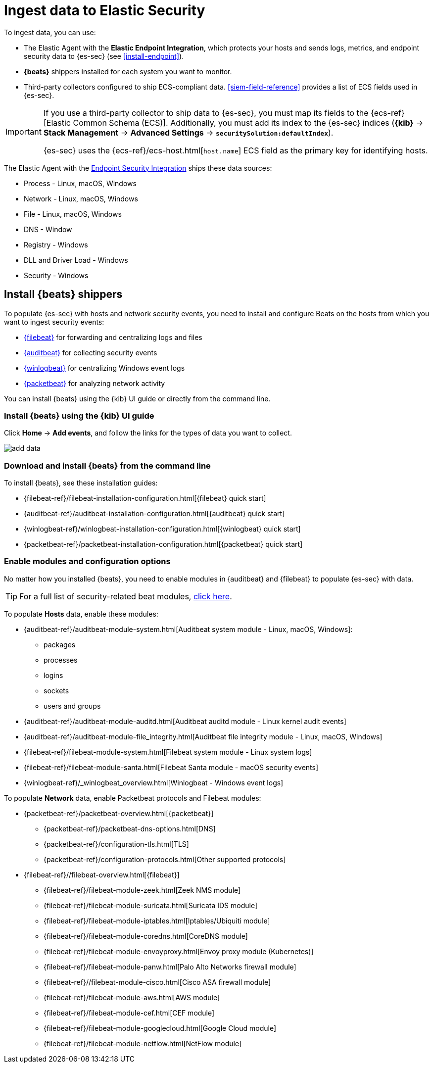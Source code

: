 [[ingest-data]]
= Ingest data to Elastic Security

To ingest data, you can use:

* The Elastic Agent with the **Elastic Endpoint Integration**, which protects
your hosts and sends logs, metrics, and endpoint security data to {es-sec}
(see <<install-endpoint>>).
* *{beats}* shippers installed for each system you want to monitor.
* Third-party collectors configured to ship ECS-compliant data.
<<siem-field-reference>> provides a list of ECS fields used in {es-sec}.

[IMPORTANT]
==============
If you use a third-party collector to ship data to {es-sec}, you must
map its fields to the {ecs-ref}[Elastic Common Schema (ECS)]. Additionally,
you must add its index to the {es-sec} indices (*{kib}* ->
*Stack Management* -> *Advanced Settings* -> *`securitySolution:defaultIndex`*).

{es-sec} uses the {ecs-ref}/ecs-host.html[`host.name`] ECS field as the
primary key for identifying hosts.
==============

The Elastic Agent with the
https://www.elastic.co/products/endpoint-security[Endpoint Security Integration]
ships these data sources:

* Process - Linux, macOS, Windows
* Network - Linux, macOS, Windows
* File - Linux, macOS, Windows
* DNS - Window
* Registry - Windows
* DLL and Driver Load - Windows
* Security - Windows

[discrete]
[[install-beats]]
== Install {beats} shippers

To populate {es-sec} with hosts and network security events, you need to install and
configure Beats on the hosts from which you want to ingest security events:

* https://www.elastic.co/products/beats/filebeat[{filebeat}] for forwarding and
centralizing logs and files
* https://www.elastic.co/products/beats/auditbeat[{auditbeat}] for collecting security events
* https://www.elastic.co/products/beats/winlogbeat[{winlogbeat}] for centralizing
Windows event logs
* https://www.elastic.co/products/beats/packetbeat[{packetbeat}] for analyzing
network activity

You can install {beats} using the {kib} UI guide or directly from the command line.

[discrete]
=== Install {beats} using the {kib} UI guide

Click *Home* -> *Add events*, and follow the links for the types of data you want to
collect.

[role="screenshot"]
image::images/add-data.png[]

[float]
=== Download and install {beats} from the command line

To install {beats}, see these installation guides:

* {filebeat-ref}/filebeat-installation-configuration.html[{filebeat} quick start]

* {auditbeat-ref}/auditbeat-installation-configuration.html[{auditbeat} quick start]

* {winlogbeat-ref}/winlogbeat-installation-configuration.html[{winlogbeat} quick start]

* {packetbeat-ref}/packetbeat-installation-configuration.html[{packetbeat} quick start]

[discrete]
[[enable-beat-modules]]
=== Enable modules and configuration options

No matter how you installed {beats}, you need to enable modules in {auditbeat}
and {filebeat} to populate {es-sec} with data.

TIP: For a full list of security-related beat modules,
https://www.elastic.co/integrations?solution=security[click here].

To populate *Hosts* data, enable these modules:

* {auditbeat-ref}/auditbeat-module-system.html[Auditbeat system module  - Linux, macOS,
Windows]:
** packages
** processes
** logins
** sockets
** users and groups
* {auditbeat-ref}/auditbeat-module-auditd.html[Auditbeat auditd module - Linux kernel audit events]
* {auditbeat-ref}/auditbeat-module-file_integrity.html[Auditbeat file integrity
module - Linux, macOS, Windows]
* {filebeat-ref}/filebeat-module-system.html[Filebeat system module - Linux
system logs]
* {filebeat-ref}/filebeat-module-santa.html[Filebeat Santa module  - macOS
security events]
* {winlogbeat-ref}/_winlogbeat_overview.html[Winlogbeat - Windows event logs]

To populate *Network* data, enable Packetbeat protocols and Filebeat modules:

* {packetbeat-ref}/packetbeat-overview.html[{packetbeat}]
** {packetbeat-ref}/packetbeat-dns-options.html[DNS]
** {packetbeat-ref}/configuration-tls.html[TLS]
** {packetbeat-ref}/configuration-protocols.html[Other supported protocols]
* {filebeat-ref}//filebeat-overview.html[{filebeat}]
** {filebeat-ref}/filebeat-module-zeek.html[Zeek NMS module]
** {filebeat-ref}/filebeat-module-suricata.html[Suricata IDS module]
** {filebeat-ref}/filebeat-module-iptables.html[Iptables/Ubiquiti module]
** {filebeat-ref}/filebeat-module-coredns.html[CoreDNS module]
** {filebeat-ref}/filebeat-module-envoyproxy.html[Envoy proxy module (Kubernetes)]
** {filebeat-ref}/filebeat-module-panw.html[Palo Alto Networks firewall module]
** {filebeat-ref}//filebeat-module-cisco.html[Cisco ASA firewall module]
** {filebeat-ref}/filebeat-module-aws.html[AWS module]
** {filebeat-ref}/filebeat-module-cef.html[CEF module]
** {filebeat-ref}/filebeat-module-googlecloud.html[Google Cloud module]
** {filebeat-ref}/filebeat-module-netflow.html[NetFlow module]
